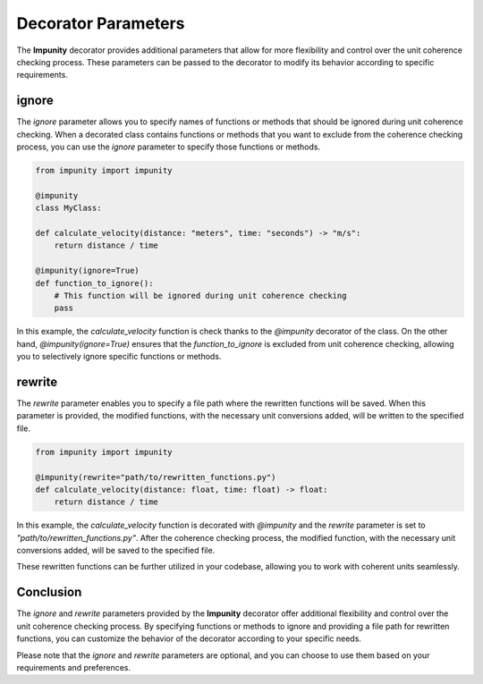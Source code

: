 Decorator Parameters
====================

The **Impunity** decorator provides additional parameters that allow for
more flexibility and control over the unit coherence checking process.
These parameters can be passed to the decorator to modify its behavior
according to specific requirements.

ignore
------
The `ignore` parameter allows you to specify names of
functions or methods that should be ignored during unit
coherence checking. When a decorated class contains functions
or methods that you want to exclude from the coherence checking
process, you can use the `ignore` parameter to specify those
functions or methods.

.. code-block:: python

    from impunity import impunity

    @impunity
    class MyClass:

    def calculate_velocity(distance: "meters", time: "seconds") -> "m/s":
        return distance / time

    @impunity(ignore=True)
    def function_to_ignore():
        # This function will be ignored during unit coherence checking
        pass

In this example, the `calculate_velocity`
function is check thanks to the `@impunity` decorator of the class. 
On the other hand, `@impunity(ignore=True)` ensures that the
`function_to_ignore` is excluded from unit coherence checking,
allowing you to selectively ignore specific functions or methods.

rewrite
-------

The `rewrite` parameter enables you to specify a file path where the
rewritten functions will be saved. When this parameter is provided,
the modified functions, with the necessary unit conversions added,
will be written to the specified file.

.. code-block:: python

    from impunity import impunity

    @impunity(rewrite="path/to/rewritten_functions.py")
    def calculate_velocity(distance: float, time: float) -> float:
        return distance / time

In this example, the `calculate_velocity`
function is decorated with `@impunity`
and the `rewrite` parameter is set to `"path/to/rewritten_functions.py"`.
After the coherence checking process, the modified function,
with the necessary unit conversions added, will be saved to 
the specified file.

These rewritten functions can be further utilized in your codebase, 
allowing you to work with coherent units seamlessly.

Conclusion
----------

The `ignore` and `rewrite` parameters provided by the **Impunity** decorator 
offer additional flexibility and control over the unit coherence checking 
process. By specifying functions or methods to ignore and providing a file 
path for rewritten functions, you can customize the behavior of the decorator 
according to your specific needs.


Please note that the `ignore` and `rewrite` parameters are optional, 
and you can choose to use them based on your requirements and preferences.
